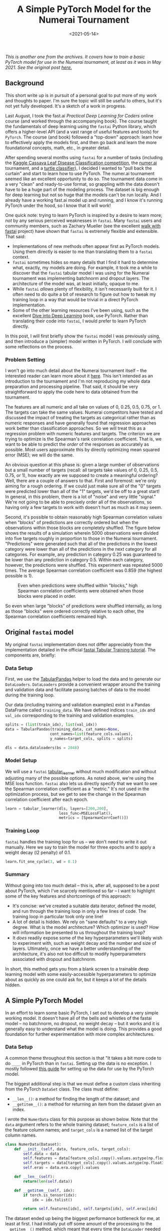 #+TITLE: A Simple PyTorch Model for the Numerai Tournament
#+DATE: <2021-05-14>

#+begin_preview
/This is another one from the archives. It covers how to train a basic PyTorch
model for use in the Numerai tournament, at least as it was in May 2021. See the original post [[https://pensive-wing-19c199.netlify.app/post/mlp-numerai-05082021/][here.]]/
#+end_preview

** Background
This short write up is in pursuit of a personal goal to put more of my work and thoughts to
paper. I'm sure the topic will still be useful to others, but it's not yet fully developed. It's a
sketch of a work in progress.

Last August, I took the fast.ai /Practical Deep Learning for Coders/ online course (and worked through
the accompanying book). The course taught the fundamentals of deep learning using the ~fastai~ Python
library, which offers a higher-level API (and a vast range of useful features and tools) for
~PyTorch~. The course (and book) followed a "top-down" approach: learn how to effectively apply the
models first, and then go back and learn the more foundational concepts, math, etc., in greater
detail.

After spending several months using ~fastai~ for a number of tasks (including the [[https://www.kaggle.com/c/cassava-leaf-disease-classification][Kaggle Cassava Leaf
Disease Classification competition]], the [[https://numer.ai/tournament][numer.ai]] tournament, and a [[https://github.com/djliden/fastai-turtle-classifier][turtle classifier]]), I decided I
wanted to "pull back the curtain" and start to learn how to use PyTorch. The numer.ai tournament
seemed like an excellent opportunity to do so. The tournament data come in a very "clean" and
ready-to-use format, so grappling with the data doesn't have to be a huge part of the modeling
process. The dataset is big enough for deep learning but not so huge that the models can't be run
locally. And I already have a working fast.ai model up and running, and I know it's running PyTorch
under the hood, so I know that it will work!

One quick note: trying to learn PyTorch is inspired by a desire to learn more; /not/ by any serious
perceived weaknesses in ~fastai~. Many ~fastai~ users and community members, such as Zachary Mueller
(see the excellent [[https://walkwithfastai.com/][walk with fastai]] project) have shown that ~fastai~ is extremely flexible and
extensible. That said:
- Implementations of new methods often appear first as PyTorch models. Using them directly is easier
  to me than translating them to a ~fastai~ context.
- ~fastai~ sometimes hides so many details that I find it hard to determine what, exactly, my models
  are doing. For example, it took me a while to discover that the ~fastai~ tabular model I was using
  for the Numerai tournament was implementing batchnorm and dropout layers. The architecture of the
  model was, at least initially, opaque to me.
- While ~fastai~ /allows/ plenty of flexibility, it isn't necessarily built for it. I often need to do
  quite a bit of research to figure out how to tweak my training loop in a way that would be trivial
  in a direct PyTorch implementation.
- Some of the other learning resources I've been using, such as the excellent [[http://www.d2l.ai/][Dive into Deep
  Learning]] book, use PyTorch. Rather than translating their code into ~fastai~, I would prefer to
  learn PyTorch directly.

In this post, I will first briefly show the ~fastai~ model I was previously using, and then introduce
a (simpler) model written in PyTorch. I will conclude with some reflections on the process.
*** Problem Setting
I won't go into much detail about the Numerai tournament itself -- the interested reader can learn
more about it [[https://docs.numer.ai/tournament/learn][here]]. This isn't intended as an introduction to the tournament and I'm not reproducing
my whole data preparation and processing pipeline. That said, it should be very straightforward to
apply the code here to data obtained from the tournament.

The features are all numeric and all take on values of 0, 0.25, 0.5, 0.75, or 1. The targets can
take the same values. Numerai competitors have tested and discussed the impact of treating the
targets as categorical rather than as numeric responses and have generally found that
regression approaches work better than classification approaches. So we will treat this as a
regression problem with numeric features and targets. The criterion we are trying to optimize is the
Spearman's rank correlation coefficient. That is, we want to be able to predict the /order/ of the
responses as accurately as possible. Most users approximate this by directly optimizing mean squared
error (MSE); we will do the same.

An obvious question at this phase is: given a large number of observations but a small number of
targets (recall: all targets take values of 0, 0.25, 0.5, 0.75, or 1), how exactly are we supposed
to create a meaningful ordering? Well, there are a couple of answers to that. First and foremost:
we're only aiming for a rough ordering. If we could just make sure all of the "0" targets were
predicted lower than all of the "1" targets, we'd be off to a great start! In general, in this
problem, there is a lot of "noise" and very little "signal." We're not going to be able to
precisely order all of the observations, so having only a few targets to work with doesn't hurt as
much as it may seem.

Second, it's possible to obtain reasonably high Spearman correlation values when "blocks" of
predictions are correctly ordered but when the observations within those blocks are completely
shuffled. The figure below shows the results of a simulation wherein 5000 observations were divided
into five targets roughly in proportion to those in the Numerai tournament. "Predictions" were
generated such that all of the predictions in the lowest category were lower than all of the
predictions in the next category for all categories. For example, any prediction in category 0.25
was guaranteed to be lower than any prediction in category 0.5. Within each category, however, the
predictions were shuffled. This experiment was repeated 5000 times. The average Spearman correlation
coefficient was 0.859 (the highest possible is 1).
#+BEGIN_CENTER
#+CAPTION: Even when predictions were shuffled within "blocks," high Spearman correlation coefficients were obtained when those blocks were placed in order.
[[./figures/20210514-pytorch-numerai/spearman-sim.png]]
#+END_CENTER

So even when large "blocks" of predictions were shuffled internally, as long as those "blocks" were
ordered correctly relative to each other, the Spearman correlation coefficients remained high.

** Original ~fastai~ model
My original ~fastai~ implementation does not differ appreciably from the implementation detailed in
the official [[https://docs.fast.ai/tutorial.tabular.html][fastai Tabular Training tutorial]]. The components are, briefly:
*** Data Setup
First, we use the [[https://docs.fast.ai/tabular.core.html#TabularPandas][TabularPandas]] helper to load the data and to generate our ~DataLoaders~. ~DataLoaders~
provide a convenient wrapper around the training and validation data and facilitate passing batches
of data to the model during the training loop.

Our data (including training and validation examples) exist in a Pandas DataFrame called
~training_data~. We have defined indices ~train_idx~ and ~val_idx~ corresponding to the training and
validation examples.

#+begin_src python
splits = (list(train_idx), list(val_idx))
data = TabularPandas(training_data, cat_names=None,
                    cont_names=list(feature_cols.values),
                    y_names=target_cols, splits = splits)

dls = data.dataloaders(bs = 2048)
#+end_src

*** Model Setup
We will use a ~fastai~ [[https://docs.fast.ai/tabular.learner.html#tabular_learner][tabular_learner]] without much modification and without adjusting many of the
possible options. As noted above, we're using the MSE loss function. ~fastai~ also lets us directly
specify that we want to see the Spearman correlation coefficient as a "metric." It's not used in the
optimization process, but we get to see the change in the Spearman correlation coefficient after
each epoch.

#+begin_src python
learn = tabular_learner(dls, layers=[200,200],
                        loss_func=MSELossFlat(),
                        metrics = [SpearmanCorrCoef()])
#+end_src

*** Training Loop
~fastai~ handles the training loop for us -- we don't need to write it out manually. Here we say to
train the model for three epochs and to apply a weight decay (l2 penalty) of 0.1.

#+begin_src python
learn.fit_one_cycle(3, wd = 0.1)
#+end_src

*** Summary
Without going into too much detail -- this is, after all, supposed to be a post about PyTorch, which
I've scarcely mentioned so far -- I want to highlight some of the key features and shortcomings of
this approach:
- It's concise: we've created a suitable data iterator, defined the model, and run through the
  training loop in only a few lines of code. The training loop in particular took only one line!
- A lot of detail is hidden. We rely on "sane defaults" to a very high degree. What is the model
  architecture? Which optimizer is used? How will information be presented to us throughout the
  training loop?
- It /does/ readily expose some of the key hyperparameters we'll likely wish to experiment with, such
  as weight decay and the number and size of layers. Ultimately, once we have a better understanding
  of the architecture, it's also not too difficult to modify hyperparameters associated with dropout
  and batchnorm.

In short, this method gets you from a blank screen to a trainable deep learning model with some
easily-accessible hyperparameters to optimize about as quickly as one could ask for, but it keeps a
lot of the details hidden.

** A Simple PyTorch Model
In an effort to learn some basic PyTorch, I set out to develop a very simple working model. It
doesn't have all of the bells and whistles of the fastai model -- no batchnorm, no dropout, no
weight decay -- but it works and it is generally easy to understand what the model is doing. This
provides a good foundation for further experimentation with more complex architectures.
*** Data Setup
A common theme throughout this section is that "It takes a bit more code to do ~____~ in PyTorch than
in ~fastai~. Setting up the data is no exception. I mostly followed [[https://pytorch.org/tutorials/beginner/basics/data_tutorial.html#preparing-your-data-for-training-with-dataloaders][this guide]] for setting up the data
for use by the PyTorch model.

The biggest additional step is that we must define a
custom class inheriting from the PyTorch ~DataSet~ class. The class must define:
- ~__len__()~: a method for finding the length of the dataset; and
- ~__getitem__()~: a method for returning an item from the dataset given an index.

I wrote the ~NumerData~ class for this purpose as shown below. Note that the ~data~ argument refers to
the whole training dataset; ~feature_cols~ is a list of the feature column names; and ~target_cols~ is a
named list of the target column names.

#+begin_src python
class NumerData(Dataset):
    def __init__(self, data, feature_cols, target_cols):
        self.data = data
        self.features = data[feature_cols].copy().values.astype(np.float32)
        self.targets = data[target_cols].copy().values.astype(np.float32)
        self.eras = data.era.copy().values

    def __len__(self):
        return(len(self.data))
    
    def __getitem__(self, idx):
        if torch.is_tensor(idx):
            idx = idx.tolist() 

        return self.features[idx], self.targets[idx], self.eras[idx]
#+end_src

The dataset ended up being the biggest performance bottleneck for me, at least at first. I had
initially put off some amount of the processing to the ~__getitem__()~ method, which meant that every
time the ~DataLoader~ needed to return a new batch of data, it needed to do a lot more indexing and
processing than it should have. A couple of examples:
- I explicitly included type conversions (to tensors) in the ~__getitem__()~ method. This was
  unnecessary as the ~DataLoader~ handles this by default. It also took time.
- I made the ~DataLoader~ pull the features and targets from the full dataset each time instead of
  storing them as separate objects. That is, instead of just ~return self.features[idx]~, I first
  defined ~self.features = data[feature_cols]~. This should be handled in the ~__init__()~ method, not
  each time ~__getitem__()~ is called.

Note that the ~NumerData~ class currently does not define any data. We need to instantiate an object of
type ~NumerData~ with some data in order to use it. We will define separate ~DataSet~s for the
training and validation data.

#+begin_src python
train_ds = NumerData(training_data.iloc[train_idx],
                     feature_cols, target_cols)

val_ds = NumerData(training_data.iloc[val_idx],
                     feature_cols, target_cols)
#+end_src

With these defined, we can use use the PyTorch ~DataLoader~ to handle iteration through the ~DataSet~s
in batches. Again, we instantiate separate ~DataLoader~s for our train and validation sets:

#+begin_src python
train_dl = DataLoader(train_ds, batch_size = 2048, shuffle=False, num_workers=0)
val_dl = DataLoader(val_ds, batch_size = len(val_ds), shuffle=False)
#+end_src

Now our data are ready to go and we can define the model.
*** The Model
The model has a few separate components -- a fact that is easy to miss when working with
~fastai~. We need to define:
- The model architecture itself
- The loss function (or criterion)
- The optimizer

Furthermore, when defining the model, we need to be (just a little bit) mindful of the dimension of
our inputs (another thing ~fastai~ takes care of automatically). Ultimately, none of this is
particularly onerous:

#+begin_src python
n_feat = len(feature_cols)
net = nn.Sequential(nn.Linear(n_feat, 256),
                    nn.ReLU(),
                    nn.Linear(256, 1))

criterion = nn.MSELoss()
optim = torch.optim.Adam(params = net.parameters())
#+end_src

The model we have defined is a simple multilayer perceptron (MLP). Our input batch is passed to a
linear layer with 256 "neurons." The output of this layer is passed to the ~ReLU()~, or /rectified
linear unit/, layer. The output of this layer is passed to another linear layer, which produces the
one-dimensional output.

As noted above, we use MSE as our loss function. We use the ~Adam~ optimizer; details on this
optimizer can be found [[https://pytorch.org/docs/master/generated/torch.optim.Adam.html][here]].
*** The Training Loop
The training loop represents the part of the implementation where ~fastai~ provides the most help. In
~fastai~, the whole process is largely automatic. We called ~learn.fit_one_cycle()~, specified the number
of epochs, and let the model run. But a lot is happening behind the scenes, and we need to write
that logic manually in PyTorch.

We will write a method to train a single epoch. We can then put this in a loop to train multiple
epochs if needed.

#+begin_src python
def train(epoch, model):
    device = torch.device("cuda:0" if torch.cuda.is_available() else "cpu")
    model = model.to(device)
    
    # set up tqdm bar
    pbar = tqdm(enumerate(BackgroundGenerator(train_dl)),
                total=len(train_dl), position=0, leave=False)
    
    for batch_idx, (data, target, era) in pbar:
        data, target = data.to(device), target.to(device)
        
        # reset gradients
        optim.zero_grad()
        
        # forward pass
        out = model(data)

        #compute loss
        loss = criterion(out, target)

        #backpropagation
        loss.backward()
        
        #update the parameters
        optim.step()

        if batch_idx % 100 == 0:
            print(f'Train Epoch/Batch: {epoch}/{batch_idx}\tTraining Loss: {loss.item():.4f}')
#+end_src

In this method, we:
1. Identify whether we have a GPU available for training and, if so, pass the model to the GPU.
2. Using the ~tqdm~ package, set up a progress bar for tracking model progress.
3. For each batch in the ~DataLoader~:
   1. Send the features/targets to the appropriate device (GPU if available)
   2. Reset the gradients
   3. Compute the forward pass: pass the batch through the model and compute the outputs for each
      observation in the batch
   4. Compute the loss
   5. Back-propagate (compute the gradient of the loss function with respect to the weights)
   6. Update the weights
   7. Occasionally print the training loss

We can define a similar method for evaluating our model performance on the validation set (without
updating model weights). Suppose we've defined a function called ~era_spearman~ to calculate the
average Spearman correlation coefficient across Numerai tournament eras in the validation data. Then
we can define a validation method as:

#+begin_src python
def test(model):
    device = torch.device("cuda:0" if torch.cuda.is_available() else "cpu")

    test_loss = 0
    with torch.no_grad():
        for data, target, era in val_dl:
            data, target = data.to(device), target.to(device)
            
            out = model(data)
            test_loss += criterion(out, target).item() # sum up batch loss
            val_corr = era_spearman(preds = out.cpu().numpy().squeeze(),
                                    targs = target.cpu().numpy().squeeze(),
                                    eras = era)

        #test_loss /= len(val_dl.dataset)
        print(f'Test Loss: {test_loss:.4f}, Test Correlation: {val_corr:.4f}')
#+end_src

This follows much of the same logic as the training method, with some key exceptions:
- Everything happens under the ~torch.no_grad()~ context handler. Why? We're only using the validation
  data to assess the performance of our model; we don't want to compute any gradients and we
  certainly do not want to use these data to update our model weights.
- We make sure to calculate the metric we're really interested in (the Spearman correlation). This
  is useful to check in case the loss function (MSE) does not actually improve the Spearman
  correlation.
- In this particular case, I did /not/ divide the validation data into batches (put differently, the
  batch size is the length of the validation set). It certainly could have been divided into
  batches, though, and doing so may be necessary with larger datasets or in the face of significant
  memory constraints.
*** Train the Model
We can finally train the model! This part is a simple ~for~ loop.

#+begin_src python
for epoch in range(6):
    train(epoch, net)
    test(net)
#+end_src
** Summary
I wrote a lot more code to implement a comparatively-simple PyTorch model than to implement the
~fastai~ model. The PyTorch model forces us to better understand the structure of the model and the
logic of the training loop, though it likely takes more time and more finessing to obtain an
efficiently-performing model with decent results. The ~fastai~ model, on the other hand, is very quick
to implement but does not expose as many of the details. It is relatively quick and easy to get a
model running and returning decent results, but it can take a bit more work to understand the
structure of the model and of the training loop.

I'll be writing more -- and more complicated -- PyTorch models in the future. I hope to add in some
of the additional features included in the ~fastai~ tabular implementation, such as dropout layers. I
also want to experiment further with regularization -- L2 penalization is very easy to use in
PyTorch, but I've found L1 penalization to work far better for regression models in the Numerai
tournament and I want to see if that distinction also holds true for regression models.
